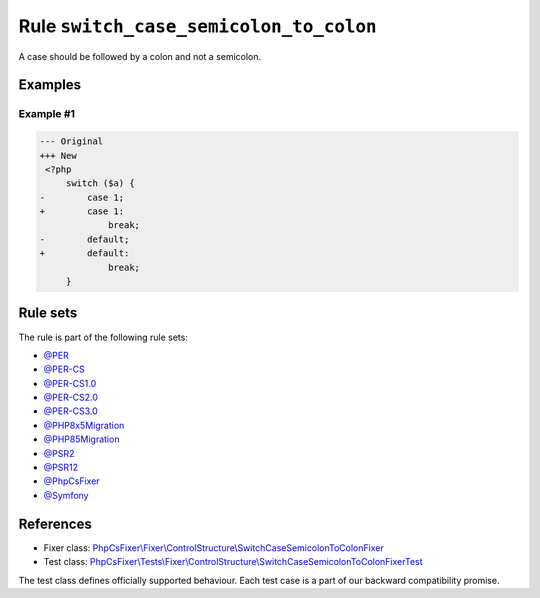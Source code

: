 =======================================
Rule ``switch_case_semicolon_to_colon``
=======================================

A case should be followed by a colon and not a semicolon.

Examples
--------

Example #1
~~~~~~~~~~

.. code-block:: diff

   --- Original
   +++ New
    <?php
        switch ($a) {
   -        case 1;
   +        case 1:
                break;
   -        default;
   +        default:
                break;
        }

Rule sets
---------

The rule is part of the following rule sets:

- `@PER <./../../ruleSets/PER.rst>`_
- `@PER-CS <./../../ruleSets/PER-CS.rst>`_
- `@PER-CS1.0 <./../../ruleSets/PER-CS1.0.rst>`_
- `@PER-CS2.0 <./../../ruleSets/PER-CS2.0.rst>`_
- `@PER-CS3.0 <./../../ruleSets/PER-CS3.0.rst>`_
- `@PHP8x5Migration <./../../ruleSets/PHP8x5Migration.rst>`_
- `@PHP85Migration <./../../ruleSets/PHP85Migration.rst>`_
- `@PSR2 <./../../ruleSets/PSR2.rst>`_
- `@PSR12 <./../../ruleSets/PSR12.rst>`_
- `@PhpCsFixer <./../../ruleSets/PhpCsFixer.rst>`_
- `@Symfony <./../../ruleSets/Symfony.rst>`_

References
----------

- Fixer class: `PhpCsFixer\\Fixer\\ControlStructure\\SwitchCaseSemicolonToColonFixer <./../../../src/Fixer/ControlStructure/SwitchCaseSemicolonToColonFixer.php>`_
- Test class: `PhpCsFixer\\Tests\\Fixer\\ControlStructure\\SwitchCaseSemicolonToColonFixerTest <./../../../tests/Fixer/ControlStructure/SwitchCaseSemicolonToColonFixerTest.php>`_

The test class defines officially supported behaviour. Each test case is a part of our backward compatibility promise.
